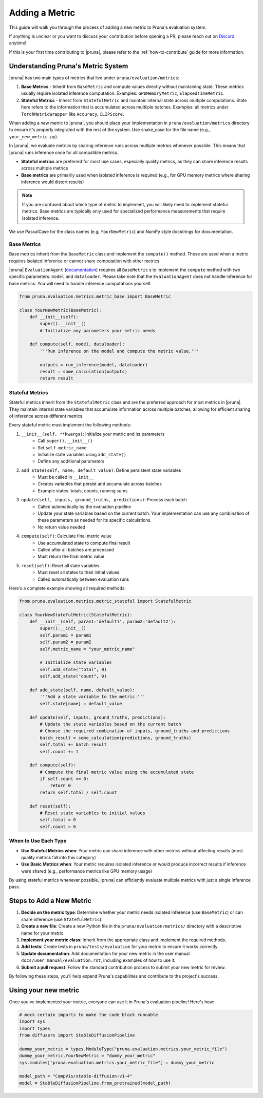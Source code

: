 Adding a Metric
===============================

This guide will walk you through the process of adding a new metric to Pruna's evaluation system.

If anything is unclear or you want to discuss your contribution before opening a PR, please reach out on `Discord <https://discord.gg/Tun8YgzxZ9>`_ anytime!

If this is your first time contributing to |pruna|, please refer to the :ref:`how-to-contribute` guide for more information.

Understanding Pruna's Metric System
-----------------------------------

|pruna| has two main types of metrics that live under ``pruna/evaluation/metrics``:

1. **Base Metrics** - Inherit from ``BaseMetric`` and compute values directly without maintaining state. These metrics usually require isolated inference computation. Examples: ``GPUMemoryMetric``, ``ElapsedTimeMetric``. 
2. **Stateful Metrics** - Inherit from ``StatefulMetric`` and maintain internal state across multiple computations. State here refers to the information that is accumulated across multiiple batches. Examples: all metrics under ``TorchMetricWrapper`` like ``Accuracy``, ``CLIPScore``. 

When adding a new metric to |pruna|, you should place your implementation in ``pruna/evaluation/metrics`` directory to ensure it's properly integrated with the rest of the system. Use snake_case for the file name (e.g., ``your_new_metric.py``).

In |pruna|, we evaluate metrics by sharing inference runs across multiple metrics whenever possible. This means that |pruna| runs inference once for all compatible metrics.
 
- **Stateful metrics** are preferred for most use cases, especially quality metrics, as they can share inference results across multiple metrics
- **Base metrics** are primarily used when isolated inference is required (e.g., for GPU memory metrics where sharing inference would distort results)

.. note::
   If you are confused about which type of metric to implement, you will likely need to implement stateful metrics. Base metrics are typically only used for specialized performance measurements that require isolated inference.

We use PascalCase for the class names (e.g, ``YourNewMetric``) and NumPy style docstrings for documentation. 

Base Metrics
~~~~~~~~~~~~

Base metrics inherit from the ``BaseMetric`` class and implement the ``compute()`` method. These are used when a metric requires isolated inference or cannot share computation with other metrics.

|pruna| ``EvaluationAgent`` (`documentation <../user_manual/evaluation.html#evaluationagent>`_) requires all ``BaseMetric`` s to implement the ``compute`` method with two specific parameters: ``model`` and ``dataloader``. Please take note that the ``EvaluationAgent`` does not handle inference for base metrics. You will need to handle inference computations yourself.



.. code-block:: python

    from pruna.evaluation.metrics.metric_base import BaseMetric

    class YourNewMetric(BaseMetric):
        def __init__(self):
            super().__init__()
            # Initialize any parameters your metric needs
            
        def compute(self, model, dataloader):
            '''Run inference on the model and compute the metric value.'''
       
            outputs = run_inference(model, dataloader)
            result = some_calculation(outputs)
            return result

Stateful Metrics
~~~~~~~~~~~~~~~~

Stateful metrics inherit from the ``StatefulMetric`` class and are the preferred approach for most metrics in |pruna|. They maintain internal state variables that accumulate information across multiple batches, allowing for efficient sharing of inference across different metrics.

Every stateful metric must implement the following methods:

1. ``__init__(self, **kwargs)``: Initialize your metric and its parameters
    - Call ``super().__init__()``
    - Set ``self.metric_name``
    - Initialize state variables using ``add_state()``
    - Define any additional parameters

2. ``add_state(self, name, default_value)``: Define persistent state variables
    - Must be called in ``__init__``
    - Creates variables that persist and accumulate across batches
    - Example states: totals, counts, running sums

3. ``update(self, inputs, ground_truths, predictions)``: Process each batch
    - Called automatically by the evaluation pipeline
    - Update your state variables based on the current batch. Your implementation can use any combination of these parameters as needed for its specific calculations.
    - No return value needed

4. ``compute(self)``: Calculate final metric value
    - Use accumulated state to compute final result
    - Called after all batches are processed
    - Must return the final metric value

5. ``reset(self)``: Reset all state variables
    - Must reset all states to their initial values
    - Called automatically between evaluation runs

Here's a complete example showing all required methods:

.. code-block:: python

    from pruna.evaluation.metrics.metric_stateful import StatefulMetric

    class YourNewStatefulMetric(StatefulMetric):
        def __init__(self, param1='default1', param2='default2'):
            super().__init__()
            self.param1 = param1
            self.param2 = param2
            self.metric_name = "your_metric_name"
            
            # Initialize state variables
            self.add_state("total", 0)
            self.add_state("count", 0)
        
        def add_state(self, name, default_value):
            '''Add a state variable to the metric.'''
            self.state[name] = default_value
            
        def update(self, inputs, ground_truths, predictions):
            # Update the state variables based on the current batch
            # Choose the required combination of inputs, ground_truths and predictions
            batch_result = some_calculation(predictions, ground_truths)
            self.total += batch_result
            self.count += 1
            
        def compute(self):
            # Compute the final metric value using the accumulated state
            if self.count == 0:
                return 0
            return self.total / self.count
            
        def reset(self):
            # Reset state variables to initial values
            self.total = 0
            self.count = 0


When to Use Each Type
~~~~~~~~~~~~~~~~~~~~~

- **Use Stateful Metrics when**: Your metric can share inference with other metrics without affecting results (most quality metrics fall into this category)
- **Use Basic Metrics when**: Your metric requires isolated inference or would produce incorrect results if inference were shared (e.g., performance metrics like GPU memory usage)

By using stateful metrics whenever possible, |pruna| can efficiently evaluate multiple metrics with just a single inference pass. 

Steps to Add a New Metric
-------------------------

1. **Decide on the metric type**: Determine whether your metric needs isolated inference (use ``BaseMetric``) or can share inference (use ``StatefulMetric``).

2. **Create a new file**: Create a new Python file in the ``pruna/evaluation/metrics/`` directory with a descriptive name for your metric.

3. **Implement your metric class**: Inherit from the appropriate class and implement the required methods.

4. **Add tests**: Create tests in ``pruna/tests/evaluation`` for your metric to ensure it works correctly.

5. **Update documentation**: Add documentation for your new metric in the user manual ``docs/user_manual/evaluation.rst``, including examples of how to use it.

6. **Submit a pull request**: Follow the standard contribution process to submit your new metric for review.

By following these steps, you'll help expand Pruna's capabilities and contribute to the project's success.


Using your new metric
---------------------

Once you've implemented your metric, everyone can use it in Pruna's evaluation pipeline! Here's how:

.. container:: hidden_code

    .. code-block:: python

        # mock certain imports to make the code block runnable
        import sys
        import types
        from diffusers import StableDiffusionPipeline

        dummy_your_metric = types.ModuleType("pruna.evaluation.metrics.your_metric_file")
        dummy_your_metric.YourNewMetric = "dummy_your_metric"
        sys.modules["pruna.evaluation.metrics.your_metric_file"] = dummy_your_metric

        model_path = "CompVis/stable-diffusion-v1-4"
        model = StableDiffusionPipeline.from_pretrained(model_path)

.. code-block:: python
    :emphasize-lines: 2, 6

    from pruna.evaluation.metrics.metric_torch import TorchMetricWrapper
    from pruna.evaluation.metrics.your_metric_file import YourNewMetric

    metrics = [
        TorchMetricWrapper('clip_score'),
        YourNewMetric(param1='custom_value') 
    ]

    data_module = PrunaDataModule.from_string('LAION256')
    test_dataloader = data_module.train_dataloader()

    task = Task(request=metrics, dataloader=test_dataloader)

    eval_agent = EvaluationAgent(task=task)

    results = eval_agent.evaluate(model)

    


